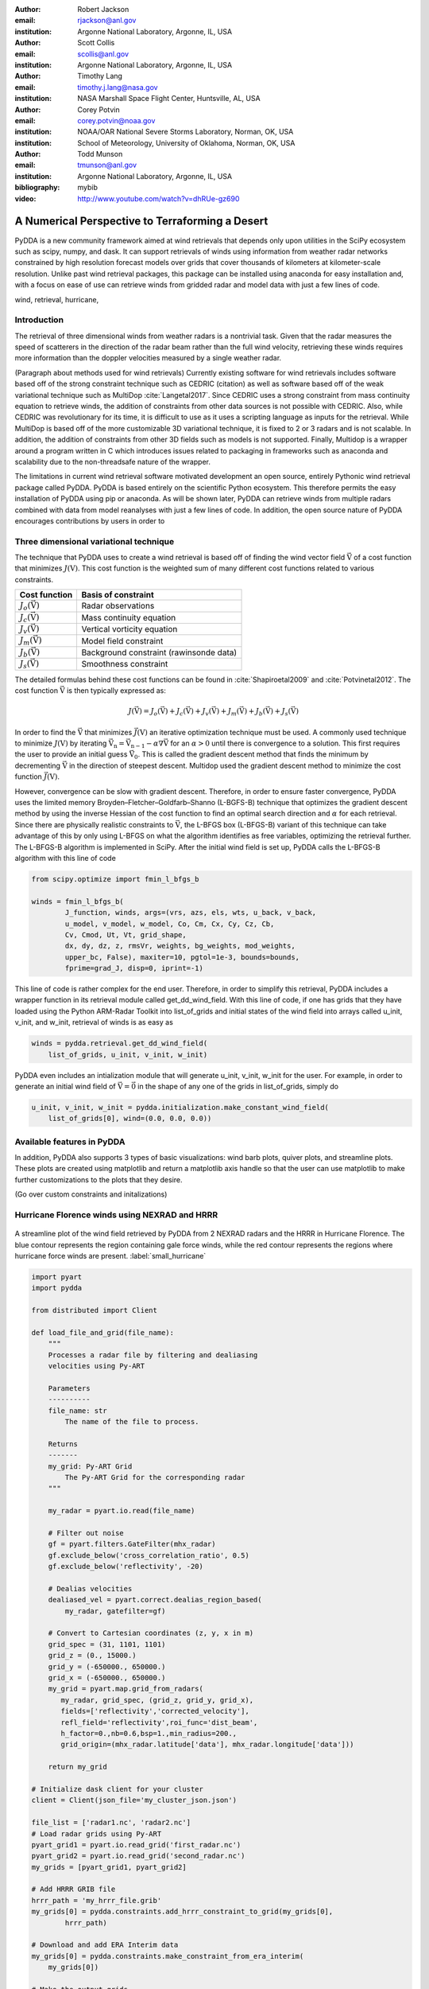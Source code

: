 :author: Robert Jackson
:email: rjackson@anl.gov
:institution: Argonne National Laboratory, Argonne, IL, USA

:author: Scott Collis
:email: scollis@anl.gov
:institution: Argonne National Laboratory, Argonne, IL, USA

:author: Timothy Lang
:email: timothy.j.lang@nasa.gov
:institution: NASA Marshall Space Flight Center, Huntsville, AL, USA

:author: Corey Potvin
:email: corey.potvin@noaa.gov
:institution: NOAA/OAR National Severe Storms Laboratory, Norman, OK, USA
:institution: School of Meteorology, University of Oklahoma, Norman, OK, USA

:author: Todd Munson
:email: tmunson@anl.gov
:institution: Argonne National Laboratory, Argonne, IL, USA
:bibliography: mybib


:video: http://www.youtube.com/watch?v=dhRUe-gz690

------------------------------------------------
A Numerical Perspective to Terraforming a Desert
------------------------------------------------

.. class:: abstract

   PyDDA is a new community framework aimed at wind retrievals that depends
   only upon utilities in the SciPy ecosystem such as scipy, numpy, and dask.
   It can support retrievals of winds using information from weather radar
   networks constrained by high resolution forecast models over grids that
   cover thousands of kilometers at kilometer-scale resolution.
   Unlike past wind retrieval packages, this package can be installed using
   anaconda for easy installation and, with a focus on ease of use can retrieve
   winds from gridded radar and model data with just a few lines of code.


.. class:: keywords

   wind, retrieval, hurricane,

Introduction
------------

The retrieval of three dimensional winds from weather radars is a nontrivial
task. Given that the radar measures the speed of scatterers in the direction
of the radar beam rather than the full wind velocity, retrieving these
winds requires more information than the doppler velocities measured by a
single weather radar.

(Paragraph about methods used for wind retrievals)
Currently existing software for wind retrievals includes software based
off of the strong constraint technique such as CEDRIC (citation) as well
as software based off of the weak variational technique such as MultiDop
:cite:`Langetal2017`. Since CEDRIC uses a strong constraint
from mass continuity equation to retrieve winds, the addition of constraints
from other data sources is not possible with CEDRIC. Also, while CEDRIC was
revolutionary for its time, it is difficult to use as it uses a scripting
language as inputs for the retrieval. While MultiDop is based off of the
more customizable 3D variational technique, it is fixed to 2 or 3 radars and
is not scalable. In addition, the addition of constraints from other 3D
fields such as models is not supported. Finally, Multidop is a wrapper
around a program written in C which introduces issues related to packaging
in frameworks such as anaconda and scalability due to the non-threadsafe
nature of the wrapper.

The limitations in current wind retrieval software motivated development
an open source, entirely Pythonic wind retrieval package called PyDDA.
PyDDA is based entirely on the scientific Python ecosystem. This therefore
permits the easy installation of PyDDA using pip or anaconda. As will
be shown later, PyDDA can retrieve winds from multiple radars combined with
data from model reanalyses with just a few lines of code. In addition, the
open source nature of PyDDA encourages contributions by users in order
to

Three dimensional variational technique
---------------------------------------

The technique that PyDDA uses to create a wind retrieval is based off of
finding the wind vector field :math:`\vec{\textbf{V}}` of a cost function
that minimizes :math:`J(\textbf{V})`. This cost function is the weighted
sum of many different cost functions related to various constraints.

+--------------------------------+-------------------------------+
| Cost function                  | Basis of constraint           |
+================================+===============================+
| :math:`J_{o}(\vec{\textbf{V}})`| Radar observations            |
+--------------------------------+-------------------------------+
| :math:`J_{c}(\vec{\textbf{V}})`| Mass continuity equation      |
+--------------------------------+-------------------------------+
| :math:`J_{v}(\vec{\textbf{V}})`| Vertical vorticity equation   |
+--------------------------------+-------------------------------+
| :math:`J_{m}(\vec{\textbf{V}})`| Model field constraint        |
+--------------------------------+-------------------------------+
| :math:`J_{b}(\vec{\textbf{V}})`| Background constraint         |
|                                | (rawinsonde data)             |
+--------------------------------+-------------------------------+
| :math:`J_{s}(\vec{\textbf{V}})`| Smoothness constraint         |
+--------------------------------+-------------------------------+

The detailed formulas behind these cost functions can be found in
:cite:`Shapiroetal2009` and :cite:`Potvinetal2012`. The cost function
:math:`\vec{\textbf{V}}` is then typically expressed as:

.. math::

     J(\vec{\textbf{V}}) = J_{o}(\vec{\textbf{V}}) + J_{c}(\vec{\textbf{V}}) +
                           J_{v}(\vec{\textbf{V}}) + J_{m}(\vec{\textbf{V}}) +
                           J_{b}(\vec{\textbf{V}}) + J_{s}(\vec{\textbf{V}})

In order to find the :math:`\vec{\textbf{V}}` that minimizes
:math:`\vec{J(\textbf{V})}` an iterative optimization technique must be used.
A commonly used technique to minimize :math:`J(\textbf{V})` by iterating
:math:`\vec{\textbf{V_{n}}} = \vec{\textbf{V_{n-1}}} - \alpha\nabla{\vec{\textbf{V}}}`
for an :math:`\alpha > 0` until there is convergence to a solution. This first
requires the user to provide an initial guess :math:`\vec{\textbf{V_{0}}}`.
This is called the gradient descent method that finds the minimum by
decrementing :math:`\vec{\textbf{V}}` in the direction of steepest descent.
Multidop used the gradient descent method to minimize the cost function
:math:`\vec{J(\textbf{V})}`.

However, convergence can be slow with gradient descent. Therefore, in
order to ensure faster convergence, PyDDA uses the limited memory
Broyden–Fletcher–Goldfarb–Shanno (L-BGFS-B) technique that optimizes the gradient
descent method by using the inverse Hessian of the cost function to find an
optimal search direction and :math:`\alpha` for each retrieval. Since there
are physically realistic constraints to :math:`\vec{\textbf{V}}`, the L-BFGS
box (L-BFGS-B) variant of this technique can take advantage of this by only
using L-BFGS on what the algorithm identifies as free variables, optimizing
the retrieval further. The L-BFGS-B algorithm is implemented in SciPy. After
the initial wind field is set up, PyDDA calls the L-BFGS-B algorithm with this
line of code

.. code-block:: python

    from scipy.optimize import fmin_l_bfgs_b

    winds = fmin_l_bfgs_b(
            J_function, winds, args=(vrs, azs, els, wts, u_back, v_back,
            u_model, v_model, w_model, Co, Cm, Cx, Cy, Cz, Cb,
            Cv, Cmod, Ut, Vt, grid_shape,
            dx, dy, dz, z, rmsVr, weights, bg_weights, mod_weights,
            upper_bc, False), maxiter=10, pgtol=1e-3, bounds=bounds,
            fprime=grad_J, disp=0, iprint=-1)

This line of code is rather complex for the end user. Therefore, in order
to simplify this retrieval, PyDDA includes a wrapper function in its
retrieval module called get_dd_wind_field. With this line of code, if one
has grids that they have loaded using the Python ARM-Radar Toolkit into
list_of_grids and initial states of the wind field into arrays called
u_init, v_init, and w_init, retrieval of winds is as easy as

.. code-block:: python

    winds = pydda.retrieval.get_dd_wind_field(
        list_of_grids, u_init, v_init, w_init)

PyDDA even includes an intialization module that will generate
u_init, v_init, w_init for the user. For example, in order to generate an
initial wind field of :math:`\vec{\textbf{V}} = \vec{\textbf{0}}` in the
shape of any one of the grids in list_of_grids, simply do

.. code-block:: python

    u_init, v_init, w_init = pydda.initialization.make_constant_wind_field(
        list_of_grids[0], wind=(0.0, 0.0, 0.0))

Available features in PyDDA
---------------------------

In addition, PyDDA also supports 3 types of basic visualizations: wind barb
plots, quiver plots, and streamline plots. These plots are created using
matplotlib and return a matplotlib axis handle so that the user can use
matplotlib to make further customizations to the plots that they desire.

(Go over custom constraints and initalizations)

Hurricane Florence winds using NEXRAD and HRRR
----------------------------------------------

.. figure:: Figure1.png
   :align: center

   A streamline plot of the wind field retrieved by PyDDA from 2 NEXRAD
   radars and the HRRR in Hurricane Florence. The blue contour represents the
   region containing gale force winds, while the red contour represents the
   regions where hurricane force winds are present. :label:`small_hurricane`

.. code-block:: python

    import pyart
    import pydda

    from distributed import Client

    def load_file_and_grid(file_name):
        """
        Processes a radar file by filtering and dealiasing
        velocities using Py-ART

        Parameters
        ----------
        file_name: str
            The name of the file to process.

        Returns
        -------
        my_grid: Py-ART Grid
            The Py-ART Grid for the corresponding radar
        """

        my_radar = pyart.io.read(file_name)

        # Filter out noise
        gf = pyart.filters.GateFilter(mhx_radar)
        gf.exclude_below('cross_correlation_ratio', 0.5)
        gf.exclude_below('reflectivity', -20)

        # Dealias velocities
        dealiased_vel = pyart.correct.dealias_region_based(
            my_radar, gatefilter=gf)

        # Convert to Cartesian coordinates (z, y, x in m)
        grid_spec = (31, 1101, 1101)
        grid_z = (0., 15000.)
        grid_y = (-650000., 650000.)
        grid_x = (-650000., 650000.)
        my_grid = pyart.map.grid_from_radars(
           my_radar, grid_spec, (grid_z, grid_y, grid_x),
           fields=['reflectivity','corrected_velocity'],
           refl_field='reflectivity',roi_func='dist_beam',
           h_factor=0.,nb=0.6,bsp=1.,min_radius=200.,
           grid_origin=(mhx_radar.latitude['data'], mhx_radar.longitude['data']))

        return my_grid

    # Initialize dask client for your cluster
    client = Client(json_file='my_cluster_json.json')

    file_list = ['radar1.nc', 'radar2.nc']
    # Load radar grids using Py-ART
    pyart_grid1 = pyart.io.read_grid('first_radar.nc')
    pyart_grid2 = pyart.io.read_grid('second_radar.nc')
    my_grids = [pyart_grid1, pyart_grid2]

    # Add HRRR GRIB file
    hrrr_path = 'my_hrrr_file.grib'
    my_grids[0] = pydda.constraints.add_hrrr_constraint_to_grid(my_grids[0],
            hrrr_path)

    # Download and add ERA Interim data
    my_grids[0] = pydda.constraints.make_constraint_from_era_interim(
        my_grids[0])

    # Make the output grids
    u_init, v_init, w_init = pydda.initialization.make_constant_wind_field(
        grid_mhx, (0.0, 0.0, 0.0))
    out_grids = pydda.retrieval.get_dd_wind_field_nested(
        my_grids, u_init, v_init, w_init, Co=1.0, Cm=100.0,
        Cmod=1e-5, model_fields=["hrrr", "erainterim"],
        client=client)

Another example of the power of PyDDA is its ability to retrieve winds from
networks of radars over areas spanning thousands of kilometers with ease.
:ref:`big_hurricane` shows an example of a retrieval from PyDDA using 6
NEXRAD radars combined with the HRRR and ERA-Interim. Using a multigrid method
that first retrieves the wind field on a coarse grid and then splits the
fine grid retrieval into chunks, this technique can use dask to retrieve
the wind field in Figure :ref:`big_hurricane` about 30 minutes. The code to
retrieve the wind field from many radars and both models is as simple as

.. figure:: Figure2.png
   :align: center

   A wind barb plot showing the winds retrieved by PyDDA from 6 NEXRAD
   radars, the HRRR and the ERA-Interim. Contours are as in Figure
   :ref:`small_hurricane`. :label:`big_hurricane`

Tornado in Sydney, Australia using 4 radars
-------------------------------------------

Combining single weather radars with ERA-Interim
------------------------------------------------

Contributor Information
-----------------------

Bibliographies, citations and block quotes
------------------------------------------

If you want to include a ``.bib`` file, do so above by placing  :code:`:bibliography: yourFilenameWithoutExtension` as above (replacing ``mybib``) for a file named :code:`yourFilenameWithoutExtension.bib` after removing the ``.bib`` extension. 

**Do not include any special characters that need to be escaped or any spaces in the bib-file's name**. Doing so makes bibTeX cranky, & the rst to LaTeX+bibTeX transform won't work. 

To reference citations contained in that bibliography use the :code:`:cite:`citation-key`` role, as in :cite:`hume48` (which literally is :code:`:cite:`hume48`` in accordance with the ``hume48`` cite-key in the associated ``mybib.bib`` file).

However, if you use a bibtex file, this will overwrite any manually written references. 

So what would previously have registered as a in text reference ``[Atr03]_`` for 

:: 

     [Atr03] P. Atreides. *How to catch a sandworm*,
           Transactions on Terraforming, 21(3):261-300, August 2003.

what you actually see will be an empty reference rendered as **[?]**.

E.g., [Atr03]_.


If you wish to have a block quote, you can just indent the text, as in 

    When it is asked, What is the nature of all our reasonings concerning matter of fact? the proper answer seems to be, that they are founded on the relation of cause and effect. When again it is asked, What is the foundation of all our reasonings and conclusions concerning that relation? it may be replied in one word, experience. But if we still carry on our sifting humor, and ask, What is the foundation of all conclusions from experience? this implies a new question, which may be of more difficult solution and explication. :cite:`hume48`

Dois in bibliographies
++++++++++++++++++++++

In order to include a doi in your bibliography, add the doi to your bibliography
entry as a string. For example:

.. code-block:: bibtex

   @Book{hume48,
     author =  "David Hume",
     year =    "1748",
     title =   "An enquiry concerning human understanding",
     address =     "Indianapolis, IN",
     publisher =   "Hackett",
     doi = "10.1017/CBO9780511808432",
   }


If there are errors when adding it due to non-alphanumeric characters, see if
wrapping the doi in ``\detokenize`` works to solve the issue.

.. code-block:: bibtex

   @Book{hume48,
     author =  "David Hume",
     year =    "1748",
     title =   "An enquiry concerning human understanding",
     address =     "Indianapolis, IN",
     publisher =   "Hackett",
     doi = \detokenize{10.1017/CBO9780511808432},
   }

Source code examples
--------------------

Of course, no paper would be complete without some source code.  Without
highlighting, it would look like this::

   def sum(a, b):
       """Sum two numbers."""

       return a + b

With code-highlighting:

.. code-block:: python

   def sum(a, b):
       """Sum two numbers."""

       return a + b

Maybe also in another language, and with line numbers:

.. code-block:: c
   :linenos:

   int main() {
       for (int i = 0; i < 10; i++) {
           /* do something */
       }
       return 0;
   }

Or a snippet from the above code, starting at the correct line number:

.. code-block:: c
   :linenos:
   :linenostart: 2

   for (int i = 0; i < 10; i++) {
       /* do something */
   }
 
Important Part
--------------

It is well known [Atr03]_ that Spice grows on the planet Dune.  Test
some maths, for example :math:`e^{\pi i} + 3 \delta`.  Or maybe an
equation on a separate line:

.. math::

   g(x) = \int_0^\infty f(x) dx

or on multiple, aligned lines:

.. math::
   :type: eqnarray

   g(x) &=& \int_0^\infty f(x) dx \\
        &=& \ldots

The area of a circle and volume of a sphere are given as

.. math::
   :label: circarea

   A(r) = \pi r^2.

.. math::
   :label: spherevol

   V(r) = \frac{4}{3} \pi r^3

We can then refer back to Equation (:ref:`circarea`) or
(:ref:`spherevol`) later.

Mauris purus enim, volutpat non dapibus et, gravida sit amet sapien. In at
consectetur lacus. Praesent orci nulla, blandit eu egestas nec, facilisis vel
lacus. Fusce non ante vitae justo faucibus facilisis. Nam venenatis lacinia
turpis. Donec eu ultrices mauris. Ut pulvinar viverra rhoncus. Vivamus
adipiscing faucibus ligula, in porta orci vehicula in. Suspendisse quis augue
arcu, sit amet accumsan diam. Vestibulum lacinia luctus dui. Aliquam odio arcu,
faucibus non laoreet ac, condimentum eu quam. Quisque et nunc non diam
consequat iaculis ut quis leo. Integer suscipit accumsan ligula. Sed nec eros a
orci aliquam dictum sed ac felis. Suspendisse sit amet dui ut ligula iaculis
sollicitudin vel id velit. Pellentesque hendrerit sapien ac ante facilisis
lacinia. Nunc sit amet sem sem. In tellus metus, elementum vitae tincidunt ac,
volutpat sit amet mauris. Maecenas [#]_ diam turpis, placerat [#]_ at adipiscing ac,
pulvinar id metus.

.. [#] On the one hand, a footnote.
.. [#] On the other hand, another footnote.

.. figure:: figure1.png

   This is the caption. :label:`egfig`

.. figure:: figure1.png
   :align: center
   :figclass: w

   This is a wide figure, specified by adding "w" to the figclass.  It is also
   center aligned, by setting the align keyword (can be left, right or center).

.. figure:: figure1.png
   :scale: 20%
   :figclass: bht

   This is the caption on a smaller figure that will be placed by default at the
   bottom of the page, and failing that it will be placed inline or at the top.
   Note that for now, scale is relative to a completely arbitrary original
   reference size which might be the original size of your image - you probably
   have to play with it. :label:`egfig2`

As you can see in Figures :ref:`egfig` and :ref:`egfig2`, this is how you reference auto-numbered
figures.

.. table:: This is the caption for the materials table. :label:`mtable`

   +------------+----------------+
   | Material   | Units          |
   +============+================+
   | Stone      | 3              |
   +------------+----------------+
   | Water      | 12             |
   +------------+----------------+
   | Cement     | :math:`\alpha` |
   +------------+----------------+


We show the different quantities of materials required in Table
:ref:`mtable`.


.. The statement below shows how to adjust the width of a table.

.. raw:: latex

   \setlength{\tablewidth}{0.8\linewidth}


.. table:: This is the caption for the wide table.
   :class: w

   +--------+----+------+------+------+------+--------+
   | This   | is |  a   | very | very | wide | table  |
   +--------+----+------+------+------+------+--------+

Unfortunately, restructuredtext can be picky about tables, so if it simply
won't work try raw LaTeX:


.. raw:: latex

   \begin{table*}

     \begin{longtable*}{|l|r|r|r|}
     \hline
     \multirow{2}{*}{Projection} & \multicolumn{3}{c|}{Area in square miles}\tabularnewline
     \cline{2-4}
      & Large Horizontal Area & Large Vertical Area & Smaller Square Area\tabularnewline
     \hline
     Albers Equal Area  & 7,498.7 & 10,847.3 & 35.8\tabularnewline
     \hline
     Web Mercator & 13,410.0 & 18,271.4 & 63.0\tabularnewline
     \hline
     Difference & 5,911.3 & 7,424.1 & 27.2\tabularnewline
     \hline
     Percent Difference & 44\% & 41\% & 43\%\tabularnewline
     \hline
     \end{longtable*}

     \caption{Area Comparisons \DUrole{label}{quanitities-table}}

   \end{table*}

Perhaps we want to end off with a quote by Lao Tse [#]_:

  *Muddy water, let stand, becomes clear.*

.. [#] :math:`\mathrm{e^{-i\pi}}`

.. Customised LaTeX packages
.. -------------------------

.. Please avoid using this feature, unless agreed upon with the
.. proceedings editors.

.. ::

..   .. latex::
..      :usepackage: somepackage

..      Some custom LaTeX source here.

References
----------
.. [Atr03] P. Atreides. *How to catch a sandworm*,
           Transactions on Terraforming, 21(3):261-300, August 2003.


